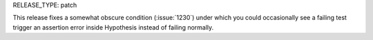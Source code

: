 RELEASE_TYPE: patch

This release fixes a somewhat obscure condition (:issue:`1230`) under which you
could occasionally see a failing test trigger an assertion error inside
Hypothesis instead of failing normally.
